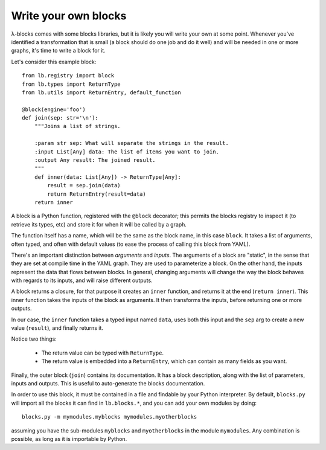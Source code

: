 Write your own blocks
=====================

λ-blocks comes with some blocks libraries, but it is likely you will
write your own at some point. Whenever you've identified a
transformation that is small (a block should do one job and do it
well) and will be needed in one or more graphs, it's time to write a
block for it.

Let's consider this example block::


   from lb.registry import block
   from lb.types import ReturnType
   from lb.utils import ReturnEntry, default_function

   @block(engine='foo')
   def join(sep: str='\n'):
       """Joins a list of strings.

       :param str sep: What will separate the strings in the result.
       :input List[Any] data: The list of items you want to join.
       :output Any result: The joined result.
       """
       def inner(data: List[Any]) -> ReturnType[Any]:
           result = sep.join(data)
           return ReturnEntry(result=data)
       return inner

A block is a Python function, registered with the ``@block``
decorator; this permits the blocks registry to inspect it (to retrieve
its types, etc) and store it for when it will be called by a graph.

The function itself has a name, which will be the same as the block
name, in this case ``block``. It takes a list of arguments, often
typed, and often with default values (to ease the process of calling
this block from YAML).

There's an important distinction between *arguments* and *inputs*. The
arguments of a block are "static", in the sense that they are set at
compile time in the YAML graph. They are used to parameterize a
block. On the other hand, the inputs represent the data that flows
between blocks. In general, changing arguments will change the way the
block behaves with regards to its inputs, and will raise different
outputs.

A block returns a closure, for that purpose it creates an ``inner``
function, and returns it at the end (``return inner``). This inner
function takes the inputs of the block as arguments. It then
transforms the inputs, before returning one or more outputs.

In our case, the ``inner`` function takes a typed input named
``data``, uses both this input and the ``sep`` arg to create a new
value (``result``), and finally returns it.

Notice two things:

 * The return value can be typed with ``ReturnType``.
 * The return value is embedded into a ``ReturnEntry``, which can
   contain as many fields as you want.

Finally, the outer block (``join``) contains its documentation. It has
a block description, along with the list of parameters, inputs and
outputs. This is useful to auto-generate the blocks documentation.

In order to use this block, it must be contained in a file and
findable by your Python interpreter. By default, ``blocks.py`` will
import all the blocks it can find in ``lb.blocks.*``, and you can add
your own modules by doing::

   blocks.py -m mymodules.myblocks mymodules.myotherblocks

assuming you have the sub-modules ``myblocks`` and ``myotherblocks``
in the module ``mymodules``. Any combination is possible, as long as
it is importable by Python.
